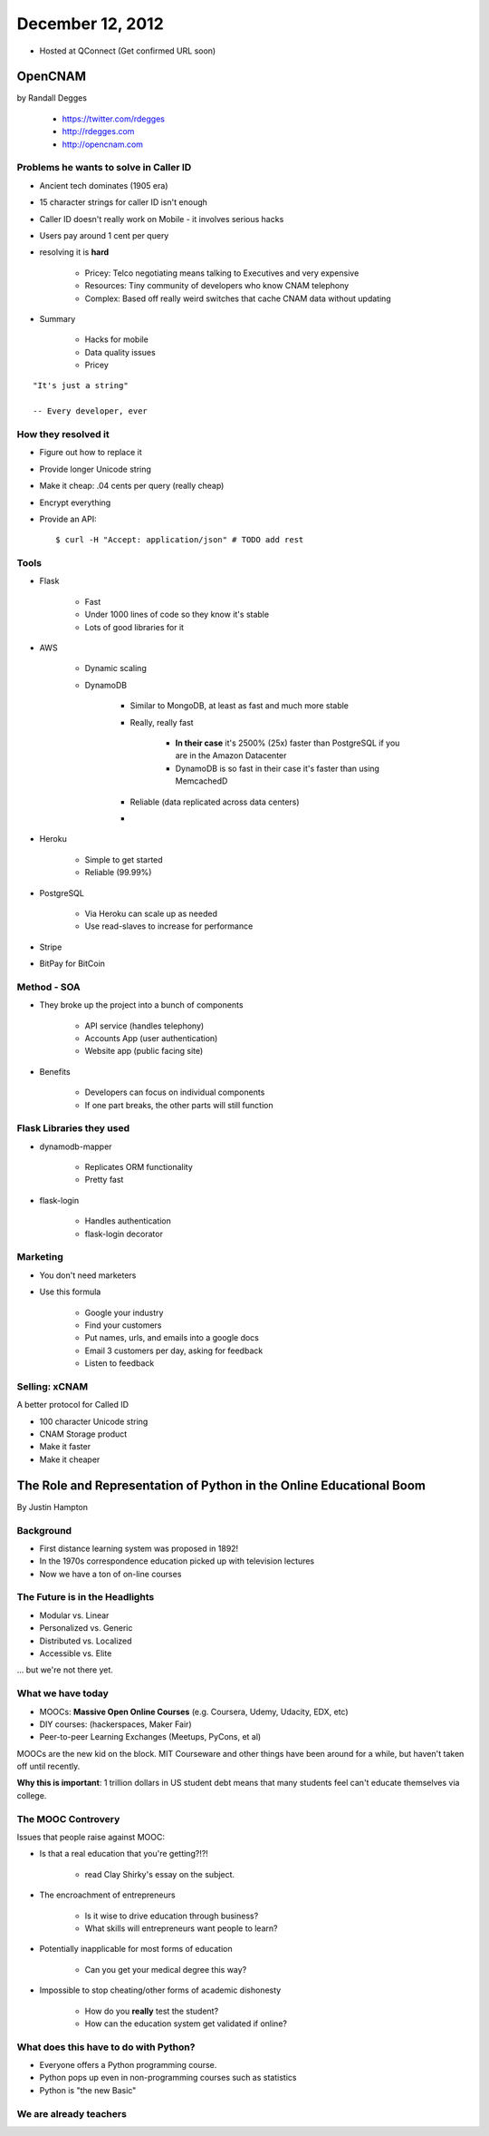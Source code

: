==================
December 12, 2012
==================

* Hosted at QConnect (Get confirmed URL soon)


OpenCNAM
==========

by Randall Degges

    * https://twitter.com/rdegges
    * http://rdegges.com
    * http://opencnam.com
    
Problems he wants to solve in Caller ID
------------------------------------------

* Ancient tech dominates (1905 era)
* 15 character strings for caller ID isn't enough
* Caller ID doesn't really work on Mobile - it involves serious hacks
* Users pay around 1 cent per query
* resolving it is **hard**

    * Pricey: Telco negotiating means talking to Executives and very expensive
    * Resources: Tiny community of developers who know CNAM telephony
    * Complex: Based off really weird switches that cache CNAM data without updating
    
* Summary

    * Hacks for mobile
    * Data quality issues
    * Pricey

.. parsed-literal::

    "It's just a string"
    
    -- Every developer, ever
    
How they resolved it
-----------------------

* Figure out how to replace it
* Provide longer Unicode string
* Make it cheap: .04 cents per query (really cheap)
* Encrypt everything
* Provide an API::

    $ curl -H "Accept: application/json" # TODO add rest


Tools
-------

* Flask

    * Fast
    * Under 1000 lines of code so they know it's stable
    * Lots of good libraries for it
    
* AWS

    * Dynamic scaling
    * DynamoDB

        * Similar to MongoDB, at least as fast and much more stable
        * Really, really fast
        
            * **In their case** it's 2500% (25x) faster than PostgreSQL if you are in the Amazon Datacenter
            * DynamoDB is so fast in their case it's faster than using MemcachedD
  
        * Reliable (data replicated across data centers)
        * 

* Heroku

    * Simple to get started
    * Reliable (99.99%)
    
* PostgreSQL

    * Via Heroku can scale up as needed
    * Use read-slaves to increase for performance
    
* Stripe
* BitPay for BitCoin
    
Method - SOA
--------------

* They broke up the project into a bunch of components

    * API service (handles telephony)
    * Accounts App (user authentication)
    * Website app (public facing site)
    
* Benefits

    * Developers can focus on individual components
    * If one part breaks, the other parts will still function
    
Flask Libraries they used
------------------------------------

* dynamodb-mapper

    * Replicates ORM functionality
    * Pretty fast
    
* flask-login

    * Handles authentication
    * flask-login decorator

Marketing
----------

* You don't need marketers
* Use this formula

    * Google your industry
    * Find your customers
    * Put names, urls, and emails into a google docs
    * Email 3 customers per day, asking for feedback
    * Listen to feedback

Selling: xCNAM
----------------

A better protocol for Called ID

* 100 character Unicode string
* CNAM Storage product
* Make it faster
* Make it cheaper


The Role and Representation of Python in the Online Educational Boom
========================================================================

By Justin Hampton

Background
------------

* First distance learning system was proposed in 1892!
* In the 1970s correspondence education picked up with television lectures
* Now we have a ton of on-line courses

The Future is in the Headlights
----------------------------------

* Modular vs. Linear
* Personalized vs. Generic
* Distributed vs. Localized
* Accessible vs. Elite

... but we're not there yet.

What we have today
--------------------------

* MOOCs: **Massive Open Online Courses** (e.g. Coursera, Udemy, Udacity, EDX, etc)
* DIY courses: (hackerspaces, Maker Fair)
* Peer-to-peer Learning Exchanges (Meetups, PyCons, et al)

MOOCs are the new kid on the block. MIT Courseware and other things have been around for a while, but haven't taken off until recently.

**Why this is important**: 1 trillion dollars in US student debt means that many students feel can't educate themselves via college.

The MOOC Controvery
------------------------

Issues that people raise against MOOC:

* Is that a real education that you're getting?!?!

    * read Clay Shirky's essay on the subject.

* The encroachment of entrepreneurs

    * Is it wise to drive education through business?
    * What skills will entrepreneurs want people to learn?

* Potentially inapplicable for most forms of education

    * Can you get your medical degree this way?

* Impossible to stop cheating/other forms of academic dishonesty

    * How do you **really** test the student?
    * How can the education system get validated if online?

What does this have to do with Python?
------------------------------------------

* Everyone offers a Python programming course.
* Python pops up even in non-programming courses such as statistics
* Python is "the new Basic"

We are already teachers
-------------------------